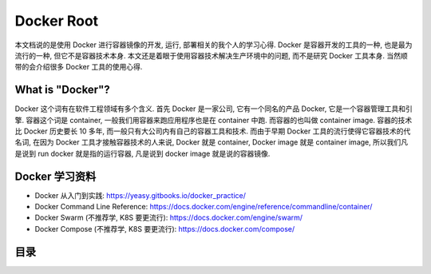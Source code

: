 Docker Root
==============================================================================
本文档说的是使用 Docker 进行容器镜像的开发, 运行, 部署相关的我个人的学习心得. Docker 是容器开发的工具的一种, 也是最为流行的一种, 但它不是容器技术本身. 本文还是着眼于使用容器技术解决生产环境中的问题, 而不是研究 Docker 工具本身. 当然顺带的会介绍很多 Docker 工具的使用心得.


What is "Docker"?
------------------------------------------------------------------------------
Docker 这个词有在软件工程领域有多个含义. 首先 Docker 是一家公司, 它有一个同名的产品 Docker, 它是一个容器管理工具和引擎. 容器这个词是 container, 一般我们用容器来跑应用程序也是在 container 中跑. 而容器的也叫做 container image. 容器的技术比 Docker 历史要长 10 多年, 而一般只有大公司内有自己的容器工具和技术. 而由于早期 Docker 工具的流行使得它容器技术的代名词, 在因为 Docker 工具才接触容器技术的人来说, Docker 就是 container, Docker image 就是 container image, 所以我们凡是说到 run docker 就是指的运行容器, 凡是说到 docker image 就是说的容器镜像.


Docker 学习资料
------------------------------------------------------------------------------
- Docker 从入门到实践: https://yeasy.gitbooks.io/docker_practice/
- Docker Command Line Reference: https://docs.docker.com/engine/reference/commandline/container/
- Docker Swarm (不推荐学, K8S 要更流行): https://docs.docker.com/engine/swarm/
- Docker Compose (不推荐学, K8S 要更流行): https://docs.docker.com/compose/


目录
------------------------------------------------------------------------------
.. autotoctree::
    :maxdepth: 1
    :index_file: README.rst
